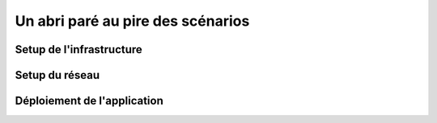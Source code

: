 Un abri paré au pire des scénarios
===================================

Setup de l'infrastructure 
------------

Setup du réseau
------------

Déploiement de l'application
------------